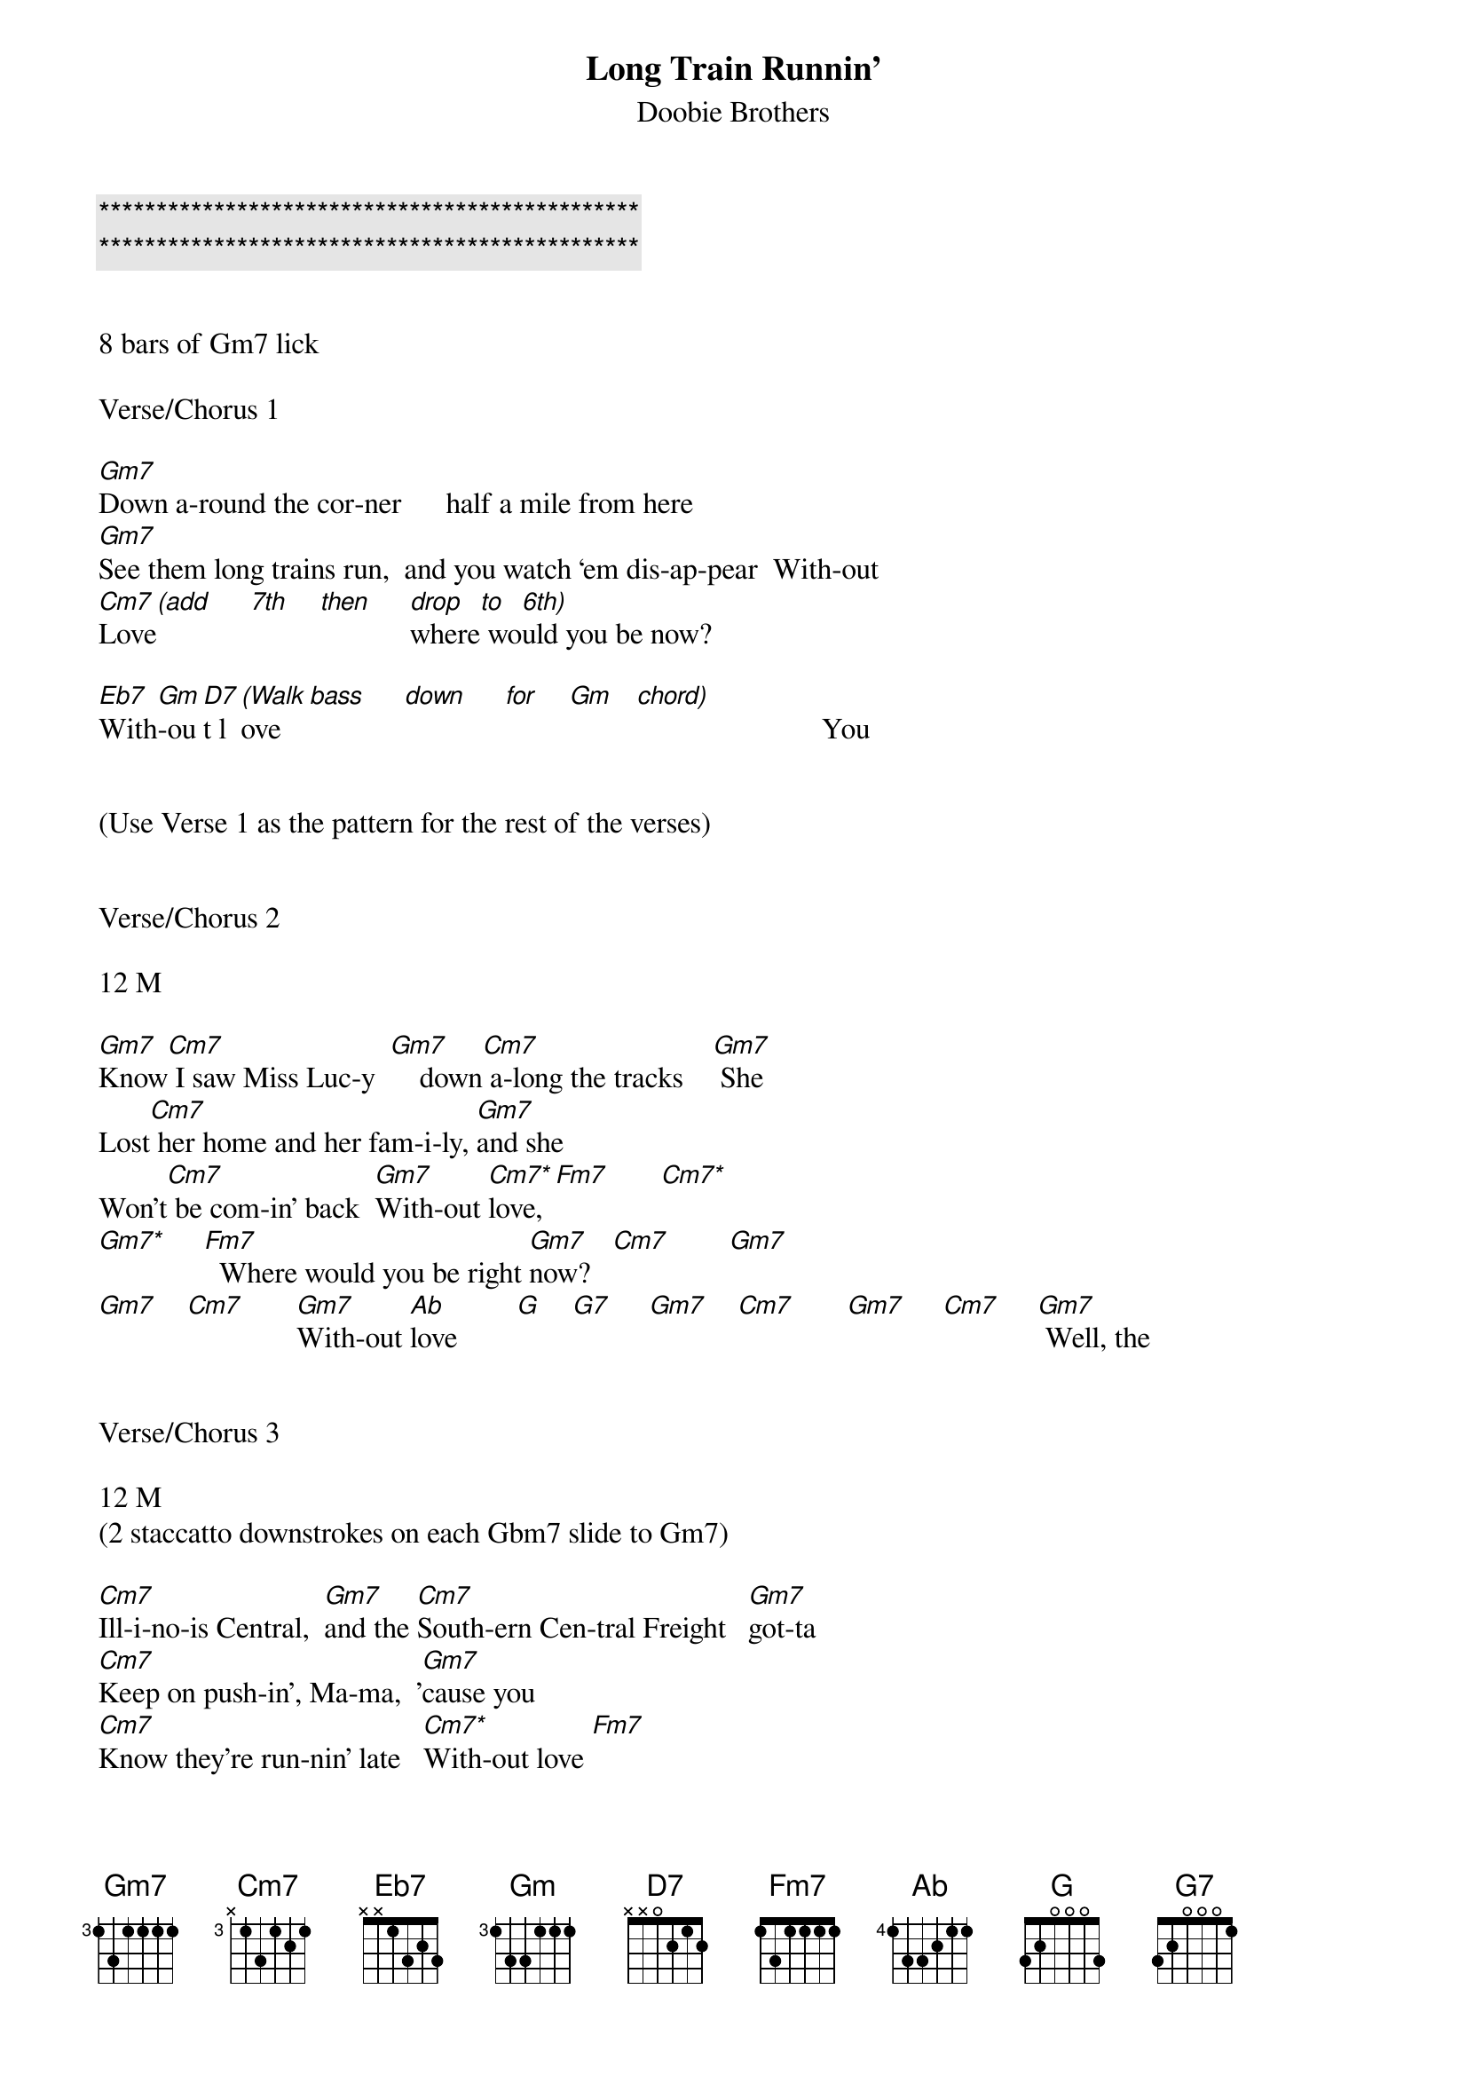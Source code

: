 {title: Long Train Runnin’}

{c:***********************************************}
{c:***********************************************}

{subtitle:Doobie Brothers}
{key:Gm}

8 bars of Gm7 lick

Verse/Chorus 1

[Gm7]Down a-round the cor-ner      half a mile from here
[Gm7]See them long trains run,  and you watch ‘em dis-ap-pear  With-out
[Cm7]Love[(add]     [7th]    [then]     [drop]where[to] wo[6th)]uld you be now?

[Eb7]With[Gm]-ou[D7]t l[(Walk]ove   [bass]     [down]     [for]    [Gm]   [chord)]                         You


(Use Verse 1 as the pattern for the rest of the verses)


Verse/Chorus 2

12 M

[Gm7]Know[Cm7] I saw Miss Luc-y  [Gm7]    down[Cm7] a-long the tracks    [Gm7] She
Lost[Cm7] her home and her fam-i-ly, [Gm7]and she
Won't[Cm7] be com-in' back  [Gm7]With-out [Cm7*]love,[Fm7]       [Cm7*]
[Gm7*]     [Fm7]  Where would you be right [Gm7]now?   [Cm7]        [Gm7]
[Gm7]    [Cm7]       [Gm7]With-out [Ab]love        [G]    [G7]     [Gm7]    [Cm7]       [Gm7]     [Cm7]     [Gm7] Well, the


Verse/Chorus 3

12 M
(2 staccatto downstrokes on each Gbm7 slide to Gm7)

[Cm7]Ill-i-no-is Central,  [Gm7]and the [Cm7]South-ern Cen-tral Freight   [Gm7]got-ta
[Cm7]Keep on push-in', Ma-ma,  '[Gm7]cause you
[Cm7]Know they're run-nin' late   [Cm7*]With-out love [Fm7]
[Cm7*]     [Fm7] Where would you be now, [Gm7]    [Cm7]  now, now, now?  [Gm7]
[Gm7]    [Cm7]       [Gm7] With-out[Ab] love       [G]    [G7]     [Gm7]    [Cm7]       [Gm7]     [Cm7]     [Gm7]


Solo 1

12 M


[Gm7] [Cm7]    [Gm7]   [Cm7]      [Gm7]   [Cm7]      [Gm7]   [Cm7]      [Gm7]

[Cm7*] [Fm7]       [Cm7*] [Fm7]       [Gm7] [Cm7]    [Gm7]   [Cm7]      [Gm7]

[Ab]               [G]       [G7]        [Gm7]    [Cm7]       [Gm7]      [Cm7]     [Gm7]  Well, the

Verse/Chorus  4

12 M 

(2 staccatto downstrokes on each Gbm7 slide to Gm7)

(Hammer on Gm7)
[Cm7]Ill-i-no-is Central,  [Gm7]and the [Cm7]South-ern Cen-tral Freight   [Gm7]got-ta
[Cm7]Keep on push-in', Ma-ma,  '[Gm7]cause you
[Cm7]Know they're run-nin' late   [Cm7*]With-out
[Cm7*]Love [Fm7]       [Cm7*]     [Fm7] where would you be now, [Gm7]    [Cm7]  now, now, now?  [Gm7]
[Gm7]    [Cm7]       [Gm7]With-out [Ab]love        [G]    [G7]     [Gm7]    [Cm7]       [Gm7]     [Cm7]     [Gm7]  Where


Verse/Chorus 5

10+ M

(Chunking)
[Cm7]Pis-tons keep on turn-in',  [Gm7]and the [Cm7]wheels go 'round and 'round,  [Gm7]and the
[Cm7]Steel  rails  are cold and hard,  [Gm7]and the
[Cm7]Miles that they go down   [Cm7*]With-out [Cm7*]love [Fm7]
[Cm7*]     [Fm7] Where would you be now? [Gm7]    [Cm7]        [Gm7]      [Cm7]       [Gm7]With-out
[Ab]love,        [G]    [G7]ooh,   where would you be now?


Solo 2 -- Acapella

12 M


[Gm7] [Cm7]    [Gm7]   [Cm7]      [Gm7]   [Cm7]      [Gm7]   [Cm7]      [Gm7]

[Cm7*]     [Fm7]          [Cm7*]     [Fm7]          [Gm7]    [Cm7]       [Gm7]      [Cm7]         [Gm7]With-out
[Ab] love,         [G]    where[G7] would you be now?[Gm7]    [Cm7]       [Gm7]      [Cm7]     [Gm7]


Coda

16.25 M


[Gm7] [Cm7]    [Gm7]   [Cm7]      [Gm7]   [Cm7]      [Gm7]   [Cm7]      [Gm7]

[Gm7]►Beg[Cm7]in Ad-L[Gm7]ib Lyr[Cm7]ics      [Gm7]      [Cm7]         [Gm7]      [Cm7]         [Gm7]

[Gm7] [Cm7]    [Gm7]   [Cm7]      [Gm7]   [Cm7]      [Gm7]   [Cm7]      [Gm7]

[Gm7]    [Cm7]       [Gm7]End Ad[Cm7]-Lib Lyri[Gm7]cs◄   [Cm7]         [Gm7]      [Cm7]      [Gm7]  With-out

[Cm7]love [!]!


'CODA' Ad-Lib Lyrics  

Mmmm  Got to get-cha ba-by  Ba-by won’t you move it down 

Won’t you move it down  Ba-by, ba-by, ba-by, ba-by 

Won’t you move it down  where the big trains run 

And the train ‘a mov-in’  Got to keep on mov-in’ 

Keep on mov-in’  Won’t you keep on mov-in’  Got-ta keep on mov-in’

